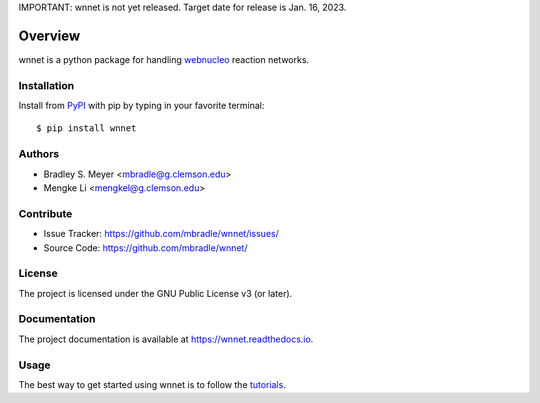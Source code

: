 IMPORTANT: wnnet is not yet released.  Target date for release is Jan. 16, 2023.

Overview
========

wnnet is a python package for handling
`webnucleo <http://webnucleo.org/>`_ reaction networks.

Installation
------------

Install from `PyPI <https://pypi.org/project/wnnet>`_ with pip by
typing in your favorite terminal::

    $ pip install wnnet

Authors
-------

- Bradley S. Meyer <mbradle@g.clemson.edu>
- Mengke Li <mengkel@g.clemson.edu>

Contribute
----------

- Issue Tracker: `<https://github.com/mbradle/wnnet/issues/>`_
- Source Code: `<https://github.com/mbradle/wnnet/>`_

License
-------

The project is licensed under the GNU Public License v3 (or later).

Documentation
-------------

The project documentation is available at `<https://wnnet.readthedocs.io>`_.

Usage
-----

The best way to get started using wnnet is to follow the
`tutorials <http://wnnet.readthedocs.io/en/latest/tutorials.html>`_.
